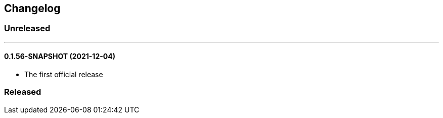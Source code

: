 == Changelog

=== Unreleased

'''

==== 0.1.56-SNAPSHOT (2021-12-04)

- The first official release

=== Released
